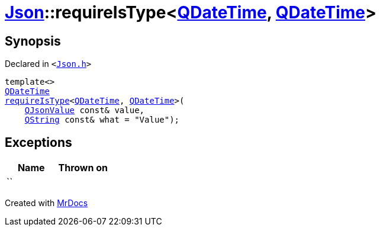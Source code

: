 [#Json-requireIsType-009]
= xref:Json.adoc[Json]::requireIsType&lt;xref:QDateTime.adoc[QDateTime], xref:QDateTime.adoc[QDateTime]&gt;
:relfileprefix: ../
:mrdocs:


== Synopsis

Declared in `&lt;https://github.com/PrismLauncher/PrismLauncher/blob/develop/launcher/Json.h#L136[Json&period;h]&gt;`

[source,cpp,subs="verbatim,replacements,macros,-callouts"]
----
template&lt;&gt;
xref:QDateTime.adoc[QDateTime]
xref:Json/requireIsType-09a.adoc[requireIsType]&lt;xref:QDateTime.adoc[QDateTime], xref:QDateTime.adoc[QDateTime]&gt;(
    xref:QJsonValue.adoc[QJsonValue] const& value,
    xref:QString.adoc[QString] const& what = &quot;Value&quot;);
----

== Exceptions

|===
| Name | Thrown on

| ``
| 
|===



[.small]#Created with https://www.mrdocs.com[MrDocs]#
